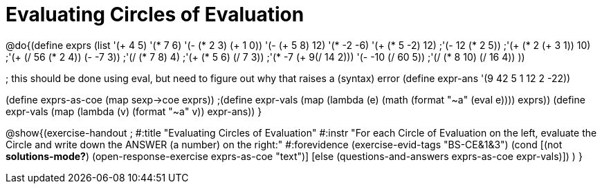 =  Evaluating Circles of Evaluation

@do{(define exprs (list '(+ 4 5) 
                     '(* 7 6)
                     '(- (* 2 3) (+ 1 0))
                     '(- (+ 5 8) 12)
                     '(* -2 -6)
                     '(+ (* 5 -2) 12)
                     ;'(- 12 (* 2 5))
                     ;'(+ (* 2 (+ 3 1)) 10)
                     ;'(+ (/ 56 (* 2 4)) (- -7 3))
                     ;'(/ (* 7 8) 4)
                     ;'(+ (* 5 6) (/ 7 3))
                     ;'(* -7 (+ 9(/ 14 2)))
                     '(- -10 (/ 60 5))
                     ;'(/ (* 8 10) (/ 16 4))
                     ))

; this should be done using eval, but need to figure out why that raises a (syntax) error
(define expr-ans '(9 42 5 1 12 2 -22))

(define exprs-as-coe (map sexp->coe exprs))
;(define expr-vals (map (lambda (e) (math (format "~a" (eval e)))) exprs))
(define expr-vals (map (lambda (v) (format "~a" v)) expr-ans))
}

@show{(exercise-handout 
;  #:title "Evaluating Circles of Evaluation"
  #:instr "For each Circle of Evaluation on the left, evaluate the Circle and 
   write down the ANSWER (a number) on the right:"
  #:forevidence (exercise-evid-tags "BS-CE&1&3")
  (cond [(not *solutions-mode?*)
  (open-response-exercise exprs-as-coe "text")]
  [else
    (questions-and-answers exprs-as-coe expr-vals)])
  )
}
